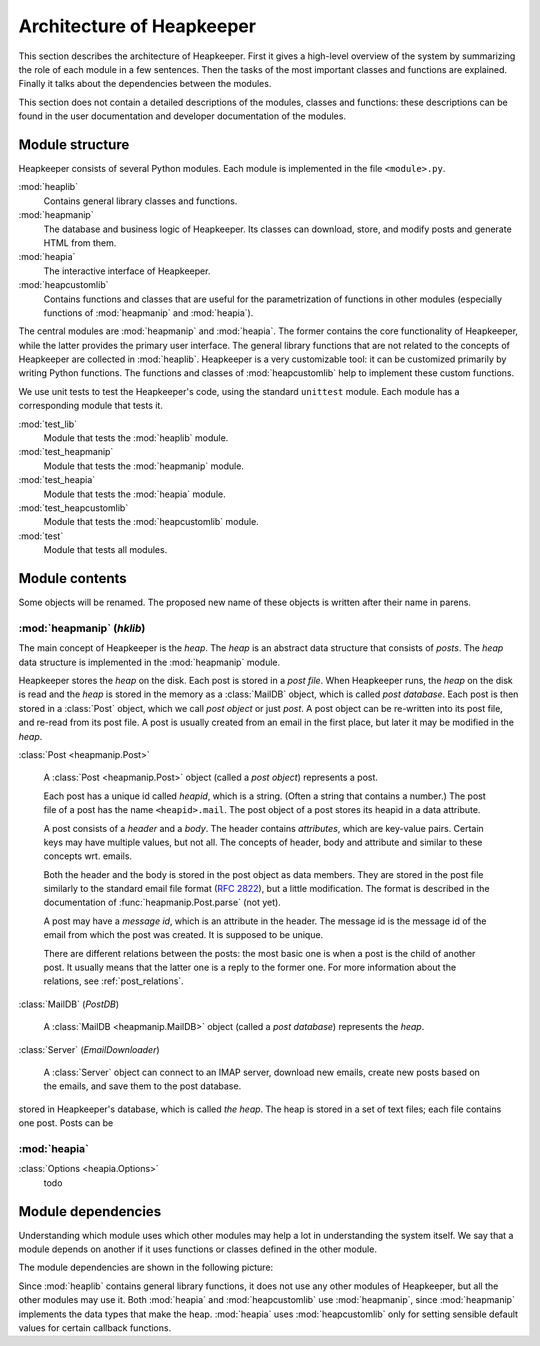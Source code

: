 Architecture of Heapkeeper
==========================

This section describes the architecture of Heapkeeper. First it gives a
high-level overview of the system by summarizing the role of each module in a
few sentences. Then the tasks of the most important classes and functions are
explained. Finally it talks about the dependencies between the modules.

This section does not contain a detailed descriptions of the modules, classes
and functions: these descriptions can be found in the user documentation and
developer documentation of the modules.

Module structure
----------------

Heapkeeper consists of several Python modules. Each module is implemented in
the file ``<module>.py``.

:mod:`heaplib`
   Contains general library classes and functions.
:mod:`heapmanip`
   The database and business logic of Heapkeeper. Its classes can
   download, store, and modify posts and generate HTML from them.
:mod:`heapia`
   The interactive interface of Heapkeeper.
:mod:`heapcustomlib`
   Contains functions and classes that are useful for the parametrization of
   functions in other modules (especially functions of :mod:`heapmanip` and
   :mod:`heapia`).

The central modules are :mod:`heapmanip` and :mod:`heapia`. The former contains
the core functionality of Heapkeeper, while the latter provides the primary
user interface. The general library functions that are not related to the
concepts of Heapkeeper are collected in :mod:`heaplib`. Heapkeeper is a very
customizable tool: it can be customized primarily by writing Python functions.
The functions and classes of :mod:`heapcustomlib` help to implement these
custom functions.

We use unit tests to test the Heapkeeper's code, using the standard
``unittest`` module. Each module has a corresponding module that tests it.

:mod:`test_lib`
    Module that tests the :mod:`heaplib` module.
:mod:`test_heapmanip`
    Module that tests the :mod:`heapmanip` module.
:mod:`test_heapia`
    Module that tests the :mod:`heapia` module.
:mod:`test_heapcustomlib`
    Module that tests the :mod:`heapcustomlib` module.
:mod:`test`
    Module that tests all modules.

Module contents
---------------

Some objects will be renamed. The proposed new name of these objects is
written after their name in parens.

:mod:`heapmanip` (*hklib*)
^^^^^^^^^^^^^^^^^^^^^^^^^^

The main concept of Heapkeeper is the *heap*. The *heap* is an abstract data
structure that consists of *posts*. The *heap* data structure is implemented in
the :mod:`heapmanip` module.

Heapkeeper stores the *heap* on the disk. Each post is stored in a *post file*.
When Heapkeeper runs, the *heap* on the disk is read and the *heap* is stored
in the memory as a :class:`MailDB` object, which is called *post database*.
Each post is then stored in a :class:`Post` object, which we call *post object*
or just *post*. A post object can be re-written into its post file, and re-read
from its post file. A post is usually created from an email in the first place,
but later it may be modified in the *heap*.

:class:`Post <heapmanip.Post>`

    A :class:`Post <heapmanip.Post>` object (called a *post object*) represents
    a post.

    Each post has a unique id called *heapid*, which is a string. (Often a
    string that contains a number.) The post file of a post has the name
    ``<heapid>.mail``. The post object of a post stores its heapid in a data
    attribute.

    A post consists of a *header* and a *body*. The header contains
    *attributes*, which are key-value pairs. Certain keys may have multiple
    values, but not all. The concepts of header, body and attribute and similar
    to these concepts wrt. emails.
    
    Both the header and the body is stored in the post object as data members.
    They are stored in the post file similarly to the standard email file
    format (:rfc:`2822`), but a little modification. The format is described in
    the documentation of :func:`heapmanip.Post.parse` (not yet).

    A post may have a *message id*, which is an attribute in the header. The
    message id is the message id of the email from which the post was created.
    It is supposed to be unique.

    There are different relations between the posts: the most basic one is when
    a post is the child of another post. It usually means that the latter one
    is a reply to the former one. For more information about the relations, see
    :ref:`post_relations`.

:class:`MailDB` (*PostDB*)
    
    A :class:`MailDB <heapmanip.MailDB>` object (called a *post database*)
    represents the *heap*.
    
    

:class:`Server` (*EmailDownloader*)

    A :class:`Server` object can connect to an IMAP server, download new
    emails, create new posts based on the emails, and save them to the
    post database.

stored in Heapkeeper's database, which is called *the heap*. The heap is
stored in a set of text files; each file contains one post. Posts can be
    
:mod:`heapia`
^^^^^^^^^^^^^

:class:`Options <heapia.Options>`
    todo

Module dependencies
-------------------

Understanding which module uses which other modules may help a lot in
understanding the system itself. We say that a module depends on another if it
uses functions or classes defined in the other module.

The module dependencies are shown in the following picture:

.. image:: module_deps.png

Since :mod:`heaplib` contains general library functions, it does not use any
other modules of Heapkeeper, but all the other modules may use it. Both
:mod:`heapia` and :mod:`heapcustomlib` use :mod:`heapmanip`, since
:mod:`heapmanip` implements the data types that make the heap. :mod:`heapia`
uses :mod:`heapcustomlib` only for setting sensible default values for certain
callback functions.

